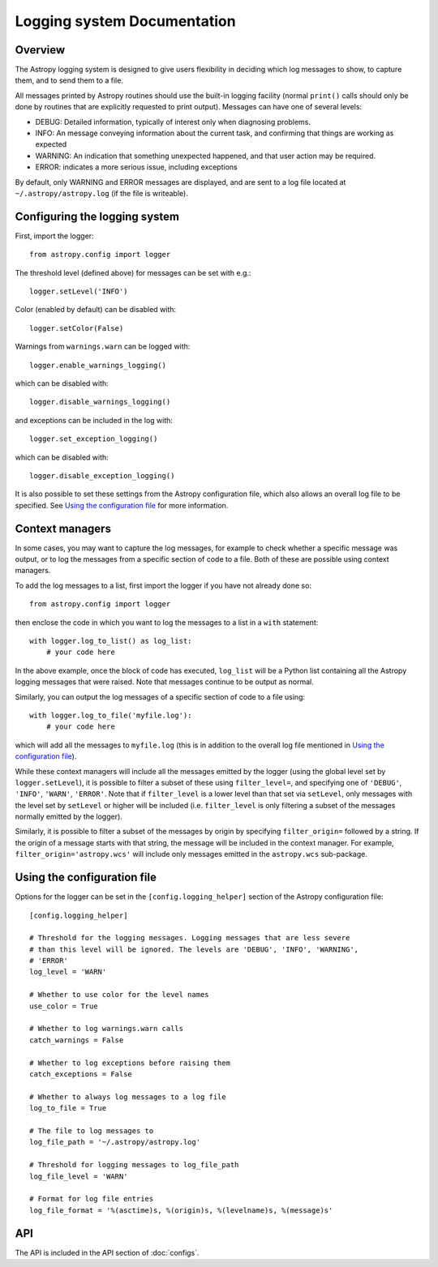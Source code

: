 Logging system Documentation
============================

Overview
--------

The Astropy logging system is designed to give users flexibility in deciding
which log messages to show, to capture them, and to send them to a file.

All messages printed by Astropy routines should use the built-in logging
facility (normal ``print()`` calls should only be done by routines that are
explicitly requested to print output). Messages can have one of several
levels:

* DEBUG: Detailed information, typically of interest only when diagnosing
  problems.

* INFO: An message conveying information about the current task, and
  confirming that things are working as expected

* WARNING: An indication that something unexpected happened, and that user
  action may be required.

* ERROR: indicates a more serious issue, including exceptions

By default, only WARNING and ERROR messages are displayed, and are sent to a
log file located at ``~/.astropy/astropy.log`` (if the file is writeable).

Configuring the logging system
------------------------------

First, import the logger::

    from astropy.config import logger

The threshold level (defined above) for messages can be set with e.g.::

    logger.setLevel('INFO')

Color (enabled by default) can be disabled with::

    logger.setColor(False)

Warnings from ``warnings.warn`` can be logged with::

    logger.enable_warnings_logging()

which can be disabled with::

    logger.disable_warnings_logging()

and exceptions can be included in the log with::

    logger.set_exception_logging()

which can be disabled with::

    logger.disable_exception_logging()

It is also possible to set these settings from the Astropy configuration file,
which also allows an overall log file to be specified. See
`Using the configuration file`_ for more information.

Context managers
----------------

In some cases, you may want to capture the log messages, for example to check
whether a specific message was output, or to log the messages from a specific
section of code to a file. Both of these are possible using context managers.

To add the log messages to a list, first import the logger if you have not
already done so::

    from astropy.config import logger

then enclose the code in which you want to log the messages to a list in a
``with`` statement::

    with logger.log_to_list() as log_list:
        # your code here

In the above example, once the block of code has executed, ``log_list`` will
be a Python list containing all the Astropy logging messages that were raised.
Note that messages continue to be output as normal.

Similarly, you can output the log messages of a specific section of code to a
file using::

    with logger.log_to_file('myfile.log'):
        # your code here

which will add all the messages to ``myfile.log`` (this is in addition to the
overall log file mentioned in `Using the configuration file`_).

While these context managers will include all the messages emitted by the
logger (using the global level set by ``logger.setLevel``), it is possible to
filter a subset of these using ``filter_level=``, and specifying one of
``'DEBUG'``, ``'INFO'``, ``'WARN'``, ``'ERROR'``. Note that if
``filter_level`` is a lower level than that set via ``setLevel``, only
messages with the level set by ``setLevel`` or higher will be included (i.e.
``filter_level`` is only filtering a subset of the messages normally emitted
by the logger).

Similarly, it is possible to filter a subset of the messages by origin by
specifying ``filter_origin=`` followed by a string. If the origin of a message
starts with that string, the message will be included in the context manager.
For example, ``filter_origin='astropy.wcs'`` will include only messages
emitted in the ``astropy.wcs`` sub-package.

Using the configuration file
----------------------------

Options for the logger can be set in the ``[config.logging_helper]`` section
of the Astropy configuration file::

    [config.logging_helper]

    # Threshold for the logging messages. Logging messages that are less severe
    # than this level will be ignored. The levels are 'DEBUG', 'INFO', 'WARNING',
    # 'ERROR'
    log_level = 'WARN'

    # Whether to use color for the level names
    use_color = True

    # Whether to log warnings.warn calls
    catch_warnings = False

    # Whether to log exceptions before raising them
    catch_exceptions = False

    # Whether to always log messages to a log file
    log_to_file = True

    # The file to log messages to
    log_file_path = '~/.astropy/astropy.log'

    # Threshold for logging messages to log_file_path
    log_file_level = 'WARN'

    # Format for log file entries
    log_file_format = '%(asctime)s, %(origin)s, %(levelname)s, %(message)s'

API
---

The API is included in the API section of :doc:`configs`.